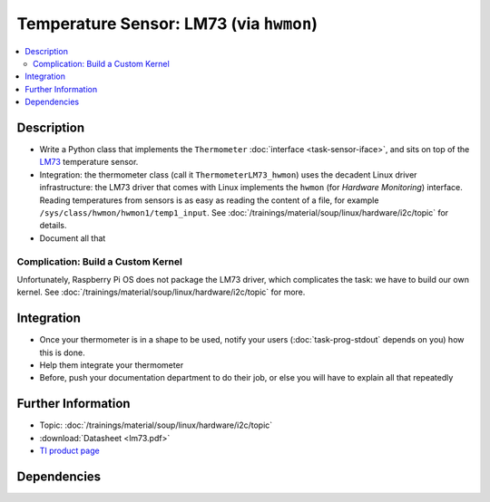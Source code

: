 .. ot-task:: ec2.sensors.task_lm73_hwmon
   :dependencies: ec2.devenv.sphinx_intro, 
		  ec2.sensors.task_sensor_iface,
		  ec2.devenv.hwdoc

Temperature Sensor: LM73 (via ``hwmon``)
========================================

.. contents::
   :local:

Description
-----------

* Write a Python class that implements the ``Thermometer``
  :doc:`interface <task-sensor-iface>`, and sits on top of the `LM73
  <https://www.ti.com/product/LM73>`__ temperature sensor.
* Integration: the thermometer class (call it
  ``ThermometerLM73_hwmon``) uses the decadent Linux driver
  infrastructure: the LM73 driver that comes with Linux implements the
  ``hwmon`` (for *Hardware Monitoring*) interface. Reading
  temperatures from sensors is as easy as reading the content of a
  file, for example ``/sys/class/hwmon/hwmon1/temp1_input``. See
  :doc:`/trainings/material/soup/linux/hardware/i2c/topic` for
  details.
* Document all that

Complication: Build a Custom Kernel
...................................

Unfortunately, Raspberry Pi OS does not package the LM73 driver, which
complicates the task: we have to build our own kernel. See
:doc:`/trainings/material/soup/linux/hardware/i2c/topic` for more.

Integration
-----------

* Once your thermometer is in a shape to be used, notify your users
  (:doc:`task-prog-stdout` depends on you) how this is done.
* Help them integrate your thermometer
* Before, push your documentation department to do their job, or else
  you will have to explain all that repeatedly

Further Information
-------------------

* Topic: :doc:`/trainings/material/soup/linux/hardware/i2c/topic`
* :download:`Datasheet <lm73.pdf>`
* `TI product page <https://www.ti.com/product/LM73>`__

Dependencies
------------

.. ot-graph::
   :entries: ec2.sensors.task_lm73_hwmon
